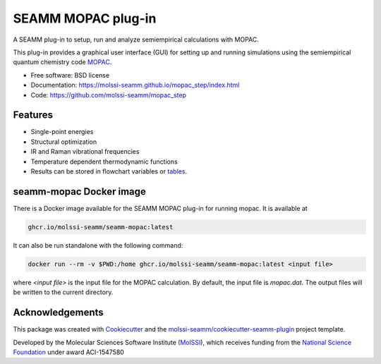 ===================
SEAMM MOPAC plug-in
===================

.. image:: https://img.shields.io/github/issues-pr-raw/molssi-seamm/mopac_step
   :target: https://github.com/molssi-seamm/mopac_step/pulls
   :alt: GitHub pull requests

.. image:: https://github.com/molssi-seamm/mopac_step/workflows/CI/badge.svg
   :target: https://github.com/molssi-seamm/mopac_step/actions
   :alt: Build Status

.. image:: https://codecov.io/gh/molssi-seamm/mopac_step/branch/master/graph/badge.svg
   :target: https://codecov.io/gh/molssi-seamm/mopac_step
   :alt: Code Coverage

.. image:: https://github.com/molssi-seamm/mopac_step/workflows/CodeQL/badge.svg
   :target: https://github.com/molssi-seamm/mopac_step/security/code-scanning
   :alt: Code Quality

.. image:: https://github.com/molssi-seamm/mopac_step/workflows/Release/badge.svg
   :target: https://molssi-seamm.github.io/mopac_step/index.html
   :alt: Documentation Status

.. image:: https://img.shields.io/pypi/v/mopac_step.svg
   :target: https://pypi.python.org/pypi/mopac_step
   :alt: PyPi VERSION

A SEAMM plug-in to setup, run and analyze semiempirical calculations
with MOPAC.

This plug-in provides a graphical user interface (GUI) for setting up
and running simulations using the semiempirical quantum chemistry code
MOPAC_.

* Free software: BSD license
* Documentation: https://molssi-seamm.github.io/mopac_step/index.html
* Code: https://github.com/molssi-seamm/mopac_step

.. _MOPAC: http://openmopac.net

Features
--------

* Single-point energies
* Structural optimization
* IR and Raman vibrational frequencies
* Temperature dependent thermodynamic functions
* Results can be stored in flowchart variables or tables_.

.. _tables: https://molssi-seamm.github.io/table_step/index.html

seamm-mopac Docker image
------------------------
There is a Docker image available for the SEAMM MOPAC plug-in for running mopac. It is
available at

.. code-block:: bash

    ghcr.io/molssi-seamm/seamm-mopac:latest

It can also be run standalone with the following command:

.. code-block:: bash

    docker run --rm -v $PWD:/home ghcr.io/molssi-seamm/seamm-mopac:latest <input file>

where `<input file>` is the input file for the MOPAC calculation. By default, the input
file is `mopac.dat`. The output files will be written to the current directory.

Acknowledgements
----------------

This package was created with Cookiecutter_ and the `molssi-seamm/cookiecutter-seamm-plugin`_ project template.

.. _Cookiecutter: https://github.com/audreyr/cookiecutter
.. _`molssi-seamm/cookiecutter-seamm-plugin`: https://github.com/molssi-seamm/cookiecutter-seamm-plugin

Developed by the Molecular Sciences Software Institute (MolSSI_),
which receives funding from the `National Science Foundation`_ under
award ACI-1547580

.. _MolSSI: https://www.molssi.org
.. _`National Science Foundation`: https://www.nsf.gov
